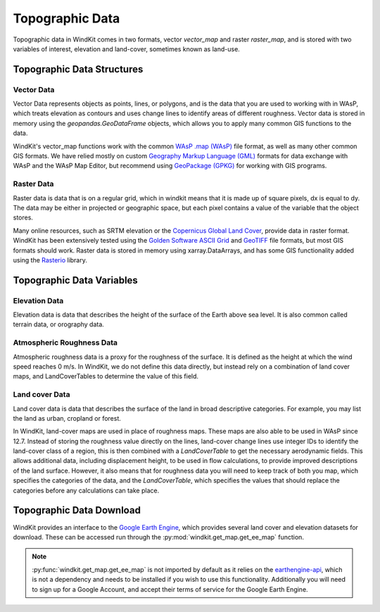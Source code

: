 .. _topographic_data:

Topographic Data
================

Topographic data in WindKit comes in two formats, vector `vector_map` and raster `raster_map`, and is stored with two variables of interest, elevation and land-cover, sometimes known as land-use.

Topographic Data Structures
---------------------------

Vector Data
^^^^^^^^^^^

Vector Data represents objects as points, lines, or polygons, and is the data that you are used to working with in WAsP, which treats elevation as contours and uses change lines to identify areas of different roughness. Vector data is stored in memory using the `geopandas.GeoDataFrame` objects, which allows you to apply many common GIS functions to the data.

WindKit's vector_map functions work with the common `WAsP .map (WAsP) <https://gdal.org/drivers/vector/wasp.html#vector-wasp>`_ file format, as well as many other common GIS formats. We have relied mostly on custom `Geography Markup Language (GML) <https://gdal.org/drivers/vector/gml.html>`_ formats for data exchange with WAsP and the WAsP Map Editor, but recommend using `GeoPackage (GPKG) <https://gdal.org/drivers/vector/gpkg.html#vector-gpkg>`_ for working with GIS programs.

Raster Data
^^^^^^^^^^^

Raster data is data that is on a regular grid, which in windkit means that it is made up of square pixels, dx is equal to dy. The data may be either in projected or geographic space, but each pixel contains a value of the variable that the object stores.

Many online resources, such as SRTM elevation or the `Copernicus Global Land Cover <https://doi.org/10.5281/zenodo.3243509>`_, provide data in raster format. WindKit has been extensively tested using the `Golden Software ASCII Grid <https://gdal.org/drivers/raster/gsag.html>`_ and `GeoTIFF <https://gdal.org/drivers/raster/gtiff.html>`_ file formats, but most GIS formats should work. Raster data is stored in memory using xarray.DataArrays, and has some GIS functionality added using the `Rasterio <https://rasterio.readthedocs.io/en/latest/>`_ library.

Topographic Data Variables
--------------------------

Elevation Data
^^^^^^^^^^^^^^

Elevation data is data that describes the height of the surface of the Earth above sea level. It is also common called terrain data, or orography data.

Atmospheric Roughness Data
^^^^^^^^^^^^^^^^^^^^^^^^^^

Atmospheric roughness data is a proxy for the roughness of the surface. It is defined as the height at which the wind speed reaches 0 m/s. In WindKit, we do not define this data directly, but instead rely on a combination of land cover maps, and LandCoverTables to determine the value of this field.

Land cover Data
^^^^^^^^^^^^^^^

Land cover data is data that describes the surface of the land in broad descriptive categories. For example, you may list the land as urban, cropland or forest.

In WindKit, land-cover maps are used in place of roughness maps. These maps are also able to be used in WAsP since 12.7. Instead of storing the roughness value directly on the lines, land-cover change lines use integer IDs to identify the land-cover class of a region, this is then combined with a `LandCoverTable` to get the necessary aerodynamic fields. This allows additional data, including displacement height, to be used in flow calculations, to provide improved descriptions of the land surface. However, it also means that for roughness data you will need to keep track of both you map, which specifies the categories of the data, and the `LandCoverTable`, which specifies the values that should replace the categories before any calculations can take place.

Topographic Data Download
--------------------------

WindKit provides an interface to the `Google Earth Engine
<https://earthengine.google.com/>`_, which provides several land cover and elevation datasets for download. These can be accessed run through the :py:mod:`windkit.get_map.get_ee_map` function.

.. note:: :py:func:`windkit.get_map.get_ee_map` is not imported by default as it relies on the      `earthengine-api
    <https://developers.google.com/earth-engine/guides/python_install>`_, which is not a dependency and needs to be installed if you wish to use this functionality. Additionally you will need to sign up for a Google Account, and accept their terms of service for the Google Earth Engine.
